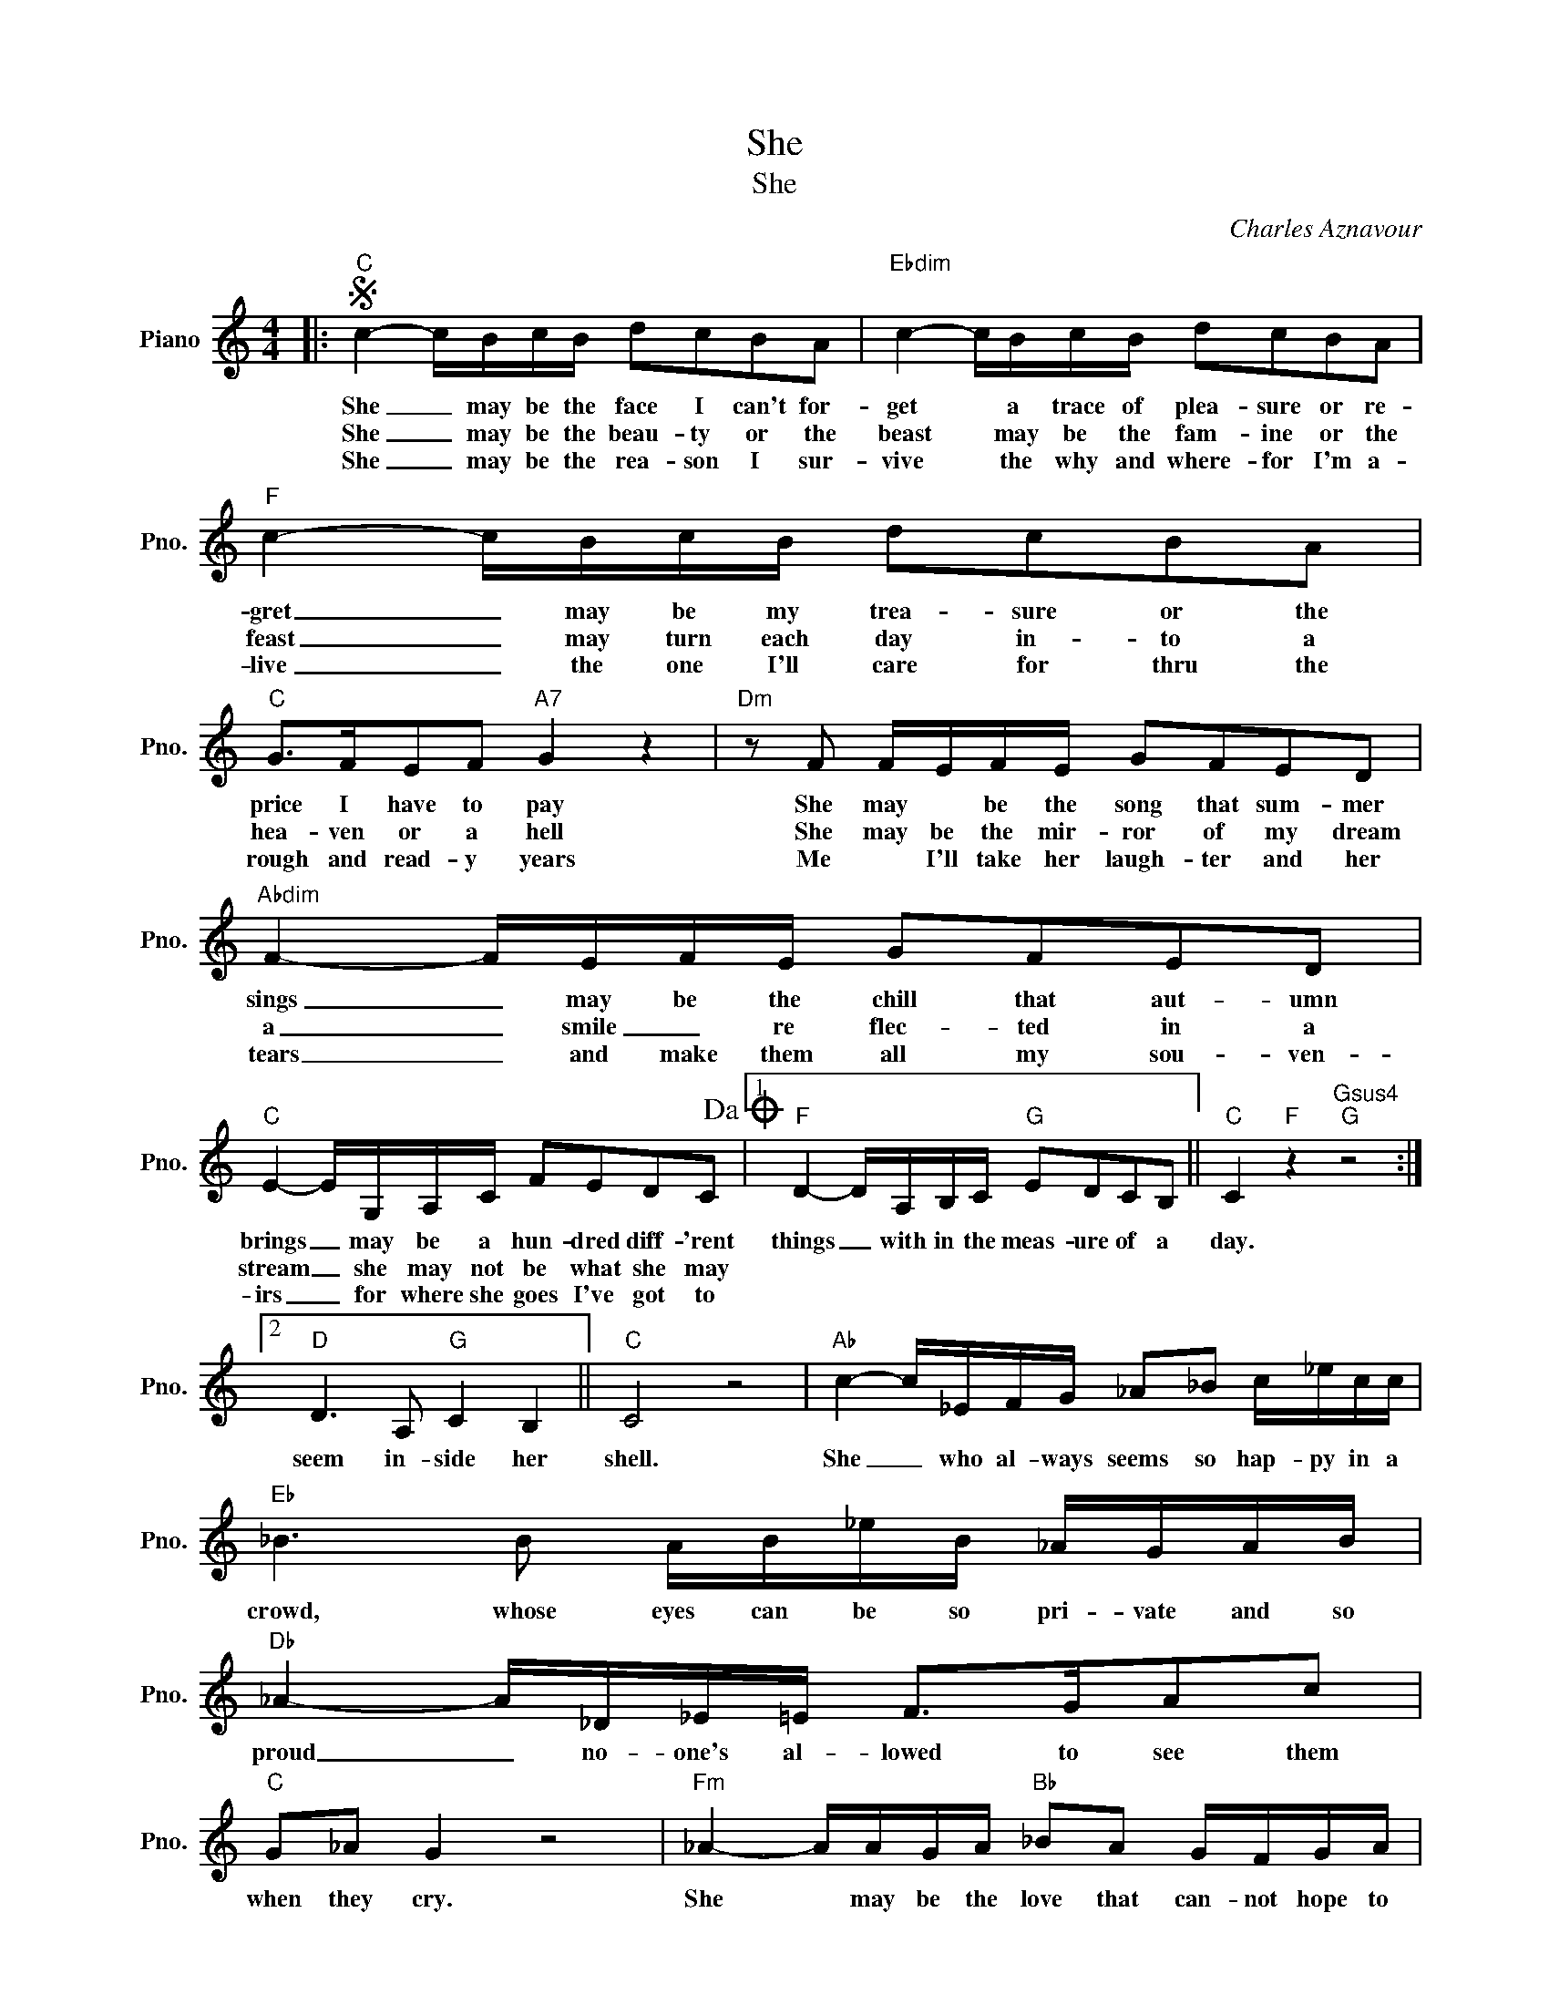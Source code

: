 X:1
T:She
T:She
C:Charles Aznavour
Z:All Rights Reserved
L:1/16
M:4/4
K:C
V:1 treble nm="Piano" snm="Pno."
%%MIDI program 0
V:1
|:S"C" c4- cBcB d2c2B2A2 |"Ebdim" c4- cBcB d2c2B2A2 |"F" c4- cBcB d2c2B2A2 | %3
w: She _ may be the face I can't for-|get * a trace of plea- sure or re-|gret _ may be my trea- sure or the|
w: She _ may be the beau- ty or the|beast * may be the fam- ine or the|feast _ may turn each day in- to a|
w: She _ may be the rea- son I sur-|vive * the why and where- for I'm a-|live _ the one I'll care for thru the|
"C" G2>F2E2F2"A7" G4 z4 |"Dm" z2 F2 FEFE G2F2E2D2 |"Abdim" F4- FEFE G2F2E2D2 | %6
w: price I have to pay|She may * be the song that sum- mer|sings _ may be the chill that aut- umn|
w: hea- ven or a hell|She may be the mir- ror of my dream|a _ smile _ re flec- ted in a|
w: rough and read- y years|Me * I'll take her laugh- ter and her|tears _ and make them all my sou- ven-|
"C" E4- EG,A,C F2E2D2C2!dacoda! |1"F" D4- DA,B,C"G" E2D2C2B,2 ||"C" C4"F" z4"Gsus4""G" z8 :|2 %9
w: brings _ may be a hun- dred diff- 'rent|things _ with in the meas- ure of a|day.|
w: stream _ she may not be what she may|||
w: irs _ for where she goes I've got to|||
"D" D6 A,2"G" C4 B,4 ||"C" C8 z8 |"Ab" c4- c_EFG _A2_B2 c_ecc |"Eb" _B6 B2 AB_eB _AGAB | %13
w: seem in- side her|shell.|She _ who al- ways seems so hap- py in a|crowd, whose eyes can be so pri- vate and so|
w: ||||
w: ||||
"Db" _A4- A_D_E=E F2>G2A2c2 |"C" G2_A2 G4 z8 |"Fm" _A4- AAGA"Bb" _B2A2 GFGA | %16
w: proud _ no- one's al- lowed to see them|when they cry.|She * may be the love that can- not hope to|
w: |||
w: |||
"Eb" G4- GG^FG"Cm" c2G2 G_E=FG |"D" ^F4- FDE=F"D7" ^F2<A2 z2 BB | c4 B2B2-"G" B4 z4!D.S.! |] %19
w: last _ may come to me from sha- dows of the|past _ that I re mem- ber till the|day I die. *|
w: |||
w: |||
O"D" D4 A,B,CE"G" D2C2 B,4 |"F" z2 C2- C12 |"C" c16 |"Dm" z8"G" D8 |"C" !fermata!E16 |] %24
w: be the mean- ing of my life is|she, _|she,|mm|she|
w: |||||
w: |||||

